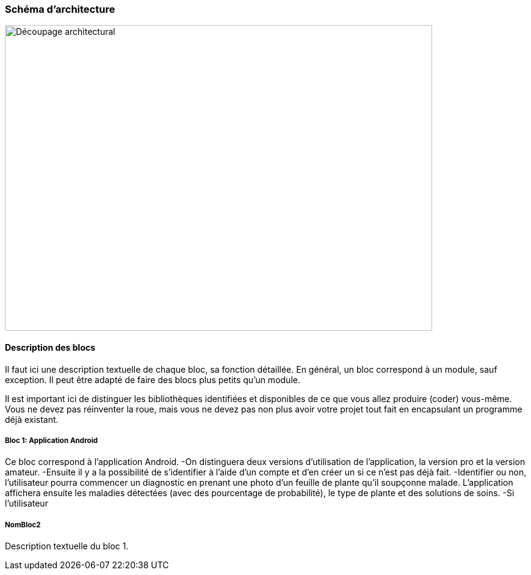 === Schéma d’architecture
////
Insérer ici un ou plusieurs schémas d’architecture du projet. Voir le
cours d’introduction au Génie Logiciel. N’hésitez pas à faire des
schémas hiérarchiques, c'est-à-dire avec un bloc d’un schéma général
raffiné dans un second schéma ; ou des schémas en plusieurs parties.
////
image::decoupage_architectural.jpg[Découpage architectural, 700, 500]


==== Description des blocs

Il faut ici une description textuelle de chaque bloc, sa fonction
détaillée. En général, un bloc correspond à un module, sauf exception.
Il peut être adapté de faire des blocs plus petits qu’un module.

Il est important ici de distinguer les bibliothèques identifiées et
disponibles de ce que vous allez produire (coder) vous-même. Vous ne
devez pas réinventer la roue, mais vous ne devez pas non plus avoir votre
projet tout fait en encapsulant un programme déjà existant.

===== Bloc 1: Application Android

Ce bloc correspond à l'application Android.
-On distinguera deux versions d'utilisation de l'application, la version pro et la version amateur.
-Ensuite il y a la possibilité de s'identifier à l'aide d'un compte et d'en créer un si ce n'est pas déjà fait.
-Identifier ou non, l'utilisateur pourra commencer un diagnostic en prenant une photo d'un feuille de plante qu'il soupçonne malade. L'application affichera ensuite les maladies détectées (avec des pourcentage de probabilité), le type de plante et des solutions de soins. 
-Si l'utilisateur


===== NomBloc2

Description textuelle du bloc 1.
